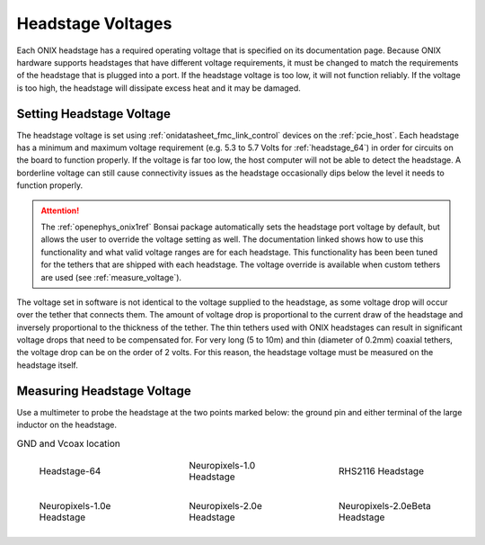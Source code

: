 .. _tether_voltage:

Headstage Voltages
==============================
Each ONIX headstage has a required operating voltage that is specified on its
documentation page. Because ONIX hardware supports headstages that have
different voltage requirements, it must be changed to match the requirements
of the headstage that is plugged into a port. If the headstage voltage is too
low, it will not function reliably. If the voltage is too high, the headstage 
will dissipate excess heat and it may be damaged.


Setting Headstage Voltage
--------------------------
The headstage voltage is set using :ref:`onidatasheet_fmc_link_control` devices
on the :ref:`pcie_host`.  Each headstage has a minimum and maximum voltage
requirement (e.g. 5.3 to  5.7 Volts for :ref:`headstage_64`) in order for
circuits on the board to function properly. If the voltage is far too low, the
host computer will not be able to detect the headstage. A borderline
voltage can still cause connectivity issues as the headstage occasionally dips
below the level it needs to function properly.

.. attention:: The :ref:`openephys_onix1ref` Bonsai package automatically sets the
   headstage port voltage by default, but allows the user to override the
   voltage setting as well. The documentation linked shows how to use this
   functionality and what valid voltage ranges are for each headstage. This
   functionality has been been tuned for the tethers that are shipped with each
   headstage. The voltage override is available when custom tethers are used
   (see :ref:`measure_voltage`).

The voltage set in software is not identical to the voltage supplied to the
headstage, as some voltage drop will occur over the tether that connects them. The
amount of voltage drop is proportional to the current draw of the headstage and
inversely proportional to the thickness of the tether. The thin tethers used
with ONIX headstages can result in significant voltage drops that need to be
compensated for. For very long (5 to 10m) and thin (diameter of 0.2mm) coaxial
tethers, the voltage drop can be on the order of 2 volts. For this reason, the
headstage voltage must be measured on the headstage itself.

.. _measure_voltage:

Measuring Headstage Voltage
-------------------------------
Use a multimeter to probe the headstage at the two points marked below: the
ground pin and either terminal of the large inductor on the headstage.

.. list-table:: GND and Vcoax location
   :class: borderless
   :widths: 30 30 30

   * - .. figure :: ../../_static/images/tether-voltage/measure-voltage-64.png

          Headstage-64

     - .. figure :: ../../_static/images/tether-voltage/measure-voltage-npix.png

          Neuropixels-1.0 Headstage

     - .. figure :: ../../_static/images/tether-voltage/measure-voltage-rhs2116.webp

          RHS2116 Headstage

   * - .. figure :: ../../_static/images/tether-voltage/measure-voltage-np1e.webp

          Neuropixels-1.0e Headstage

     - .. figure :: ../../_static/images/tether-voltage/measure-voltage-np2e.png

          Neuropixels-2.0e Headstage

     - .. figure :: ../../_static/images/tether-voltage/measure-voltage-np2eBeta.png

          Neuropixels-2.0eBeta Headstage
